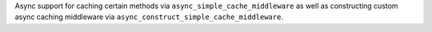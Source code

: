 Async support for caching certain methods via ``async_simple_cache_middleware`` as well as constructing custom async caching middleware via ``async_construct_simple_cache_middleware``.

